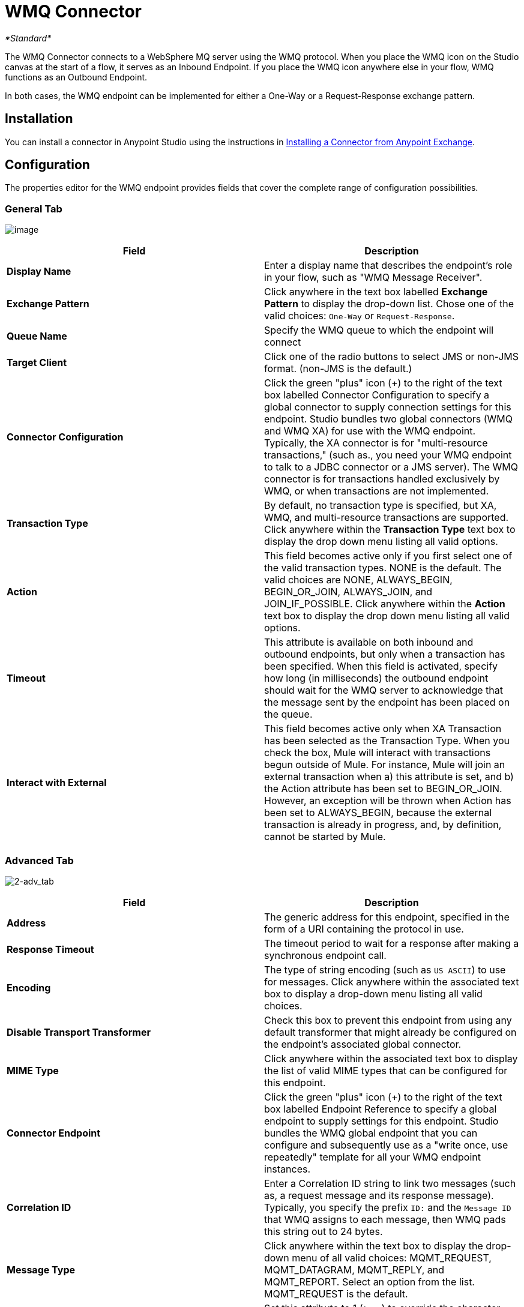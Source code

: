 = WMQ Connector

_*Standard*_

The WMQ Connector connects to a WebSphere MQ server using the WMQ protocol. When you place the WMQ icon on the Studio canvas at the start of a flow, it serves as an Inbound Endpoint. If you place the WMQ icon anywhere else in your flow, WMQ functions as an Outbound Endpoint.

In both cases, the WMQ endpoint can be implemented for either a One-Way or a Request-Response exchange pattern.

== Installation

You can install a connector in Anypoint Studio using the instructions in http://www.mulesoft.org/documentation/display/current/Anypoint+Exchange#AnypointExchange-InstallingaConnectorfromAnypointExchange[Installing a Connector from Anypoint Exchange].

== Configuration

The properties editor for the WMQ endpoint provides fields that cover the complete range of configuration possibilities. 

=== General Tab

image:/docs/download/attachments/122752079/1.png?version=1&modificationDate=1419007898992[image]

[width="100%",cols="50%,50%",options="header",]
|===
|Field |Description
|*Display Name* |Enter a display name that describes the endpoint's role in your flow, such as "WMQ Message Receiver".
|*Exchange Pattern* |Click anywhere in the text box labelled *Exchange Pattern* to display the drop-down list. Chose one of the valid choices: `One-Way` or `Request-Response`.
|*Queue Name* |Specify the WMQ queue to which the endpoint will connect
|*Target Client* |Click one of the radio buttons to select JMS or non-JMS format. (non-JMS is the default.)
|*Connector Configuration* |Click the green "plus" icon (+) to the right of the text box labelled Connector Configuration to specify a global connector to supply connection settings for this endpoint. Studio bundles two global connectors (WMQ and WMQ XA) for use with the WMQ endpoint. Typically, the XA connector is for "multi-resource transactions," (such as., you need your WMQ endpoint to talk to a JDBC connector or a JMS server). The WMQ connector is for transactions handled exclusively by WMQ, or when transactions are not implemented.
|*Transaction Type* |By default, no transaction type is specified, but XA, WMQ, and multi-resource transactions are supported. Click anywhere within the *Transaction Type* text box to display the drop down menu listing all valid options.
|*Action* |This field becomes active only if you first select one of the valid transaction types. NONE is the default. The valid choices are NONE, ALWAYS_BEGIN, BEGIN_OR_JOIN, ALWAYS_JOIN, and JOIN_IF_POSSIBLE. Click anywhere within the *Action* text box to display the drop down menu listing all valid options.
|*Timeout* |This attribute is available on both inbound and outbound endpoints, but only when a transaction has been specified. When this field is activated, specify how long (in milliseconds) the outbound endpoint should wait for the WMQ server to acknowledge that the message sent by the endpoint has been placed on the queue.
|*Interact with External* |This field becomes active only when XA Transaction has been selected as the Transaction Type. When you check the box, Mule will interact with transactions begun outside of Mule. For instance, Mule will join an external transaction when a) this attribute is set, and b) the Action attribute has been set to BEGIN_OR_JOIN. However, an exception will be thrown when Action has been set to ALWAYS_BEGIN, because the external transaction is already in progress, and, by definition, cannot be started by Mule.
|===

=== Advanced Tab

image:2-adv_tab.png[2-adv_tab]

[width="100%",cols="50%,50%",options="header",]
|===
|Field |Description
|*Address* |The generic address for this endpoint, specified in the form of a URI containing the protocol in use.
|*Response Timeout* |The timeout period to wait for a response after making a synchronous endpoint call.
|*Encoding* |The type of string encoding (such as `US ASCII`) to use for messages. Click anywhere within the associated text box to display a drop-down menu listing all valid choices.
|*Disable Transport Transformer* |Check this box to prevent this endpoint from using any default transformer that might already be configured on the endpoint's associated global connector.
|*MIME Type* |Click anywhere within the associated text box to display the list of valid MIME types that can be configured for this endpoint.
|*Connector Endpoint* |Click the green "plus" icon (+) to the right of the text box labelled Endpoint Reference to specify a global endpoint to supply settings for this endpoint. Studio bundles the WMQ global endpoint that you can configure and subsequently use as a "write once, use repeatedly" template for all your WMQ endpoint instances.
|*Correlation ID* |Enter a Correlation ID string to link two messages (such as, a request message and its response message). Typically, you specify the prefix `ID:` and the `Message ID` that WMQ assigns to each message, then WMQ pads this string out to 24 bytes.
|*Message Type* |Click anywhere within the text box to display the drop-down menu of all valid choices: MQMT_REQUEST, MQMT_DATAGRAM, MQMT_REPLY, and MQMT_REPORT. Select an option from the list. MQMT_REQUEST is the default.
|*Character Set* |Set this attribute to 1 (`true`) to override the character-encoding specified by the destination queue. The default value is `0` (such as, the attribute is `false`).
|*Time to Live* |Specify a value, in milliseconds for Mule to retain a processed message, starting from the moment it was dispatched to the queue. The default value is `0`, which means that Mule will retain the processed message "forever."
|*Priority* |Specify on a scale of 0-9, the priority WMQ should place on delivering the current message. 0-4 fall into the gradated range of "normal" priority, while 5-9 qualify for "expedited" delivery.
|*Persistent Delivery* |Check this box so that WMQ simultaneously sends the current message and also logs it to stable (such as, "persistent") storage so that if delivery is unsuccessful, the stored copy of the message can be recovered for another delivery attempt. This attribute is unchecked by default.
|*Disable Temporary Reply to Destinations* |Check this box to prevent Mule from waiting for a message receipt acknowledgement from a temporary destination. This attribute is unchecked by default.
|*Enable default events tracking* |Enable default   link:/mule-user-guide/v/3.6/business-events[business event]  tracking for this endpoint.
|===

=== Transformers Tab

image:3-transformers.png[3-transformers]

[width="100%",cols="50%,50%",options="header",]
|===
|Field |Description
|*Global Transformers (Request)* a|
Click the green *plus* icon to the right of the text box labelled *Global Transformers*, then select from the drop-down menu a transformer to be applied when a message is received from the incoming transport. After the *Properties* pane appears for the transformer you selected, configure the available fields, as necessary. (Most transformers require minimal or no configuration). Click *OK* to complete the operation.

Click the green *down* arrow next to the plus icon to transfer the connector from the *Global Transformers* text box to the *Transformers to be applied* list.

After you have placed all the transformers you want to use into the transformers list, arrange the items into the order you want them applied by clicking on a transformer, then click the *up* and *down* arrows to re-position the transformer within the list. Repeat until you are satisfied with the sequence.

You can also select a transformer you want to edit from the *Transformers to be applied* list, then click the pencil icon, which is on the same line as the up and down arrows.

|*Global Transformers (Response)* |Repeat the process described immediately above, this time creating a sequence of transformers to be applied to the message before it is dispatched via the associated transport.
|===

== See Also

See the link:/mule-user-guide/v/3.6/mule-wmq-transport-reference[Mule WMQ Transport Reference] for details on setting the properties for a WMQ endpoint using an XML editor.

